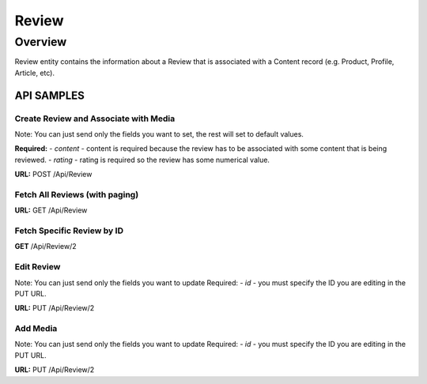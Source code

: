 ####
Review
####

********
Overview
********

Review entity contains the information about a Review that is associated with a Content record (e.g. Product, Profile, Article, etc).


API SAMPLES
===========

Create Review and Associate with Media
--------------------------------------
Note: You can just send only the fields you want to set, the rest will set to default values.

**Required:**
- `content` - content is required because the review has to be associated with some content that is being reviewed.
- `rating` - rating is required so the review has some numerical value.


**URL:** POST /Api/Review

.. code-block:: javascript
    :caption: API POST

    {
        "content": {
            "id":36518
        },
        "title":"Sample Title",
        "text":"Sample Description",
        "images":[{"id":100},{"id":101},{"id":102},{"id":103}],
        "documents":[{"id":104}],
        "latitude":"100.0000",
        "longitude":"50.000",
        "analysis":"{\"status\":\"good\"}",
        "device":"{\"device\":\"iphone\"}",
        "ip":"198.168.1.1",
        "rating":4,
        "isPurchased":true,
        "enableMarketing":false,
        "isReference":true,
        "barcode":"1234567890",
        "meta":"{\"customKey\":\"customValue123\"}"
    }


Fetch All Reviews (with paging)
-------------------------------
**URL:** GET  /Api/Review

Fetch Specific Review by ID
---------------------------
**GET**  /Api/Review/2


Edit Review
-----------
Note: You can just send only the fields you want to update
Required:
- `id` - you must specify the ID you are editing in the PUT URL.

**URL:** PUT /Api/Review/2

.. code-block:: javascript
    :caption: API POST

    {
        "title":"Update Title",
        "isPurchased":true
    }


Add Media
-----------
Note: You can just send only the fields you want to update
Required:
- `id` - you must specify the ID you are editing in the PUT URL.

**URL:** PUT /Api/Review/2

.. code-block:: javascript
    :caption: API POST

    {
        "images":[{"id":100},{"id":101},{"id":102},{"id":103}],
        "documents":[{"id":104}],
    }
